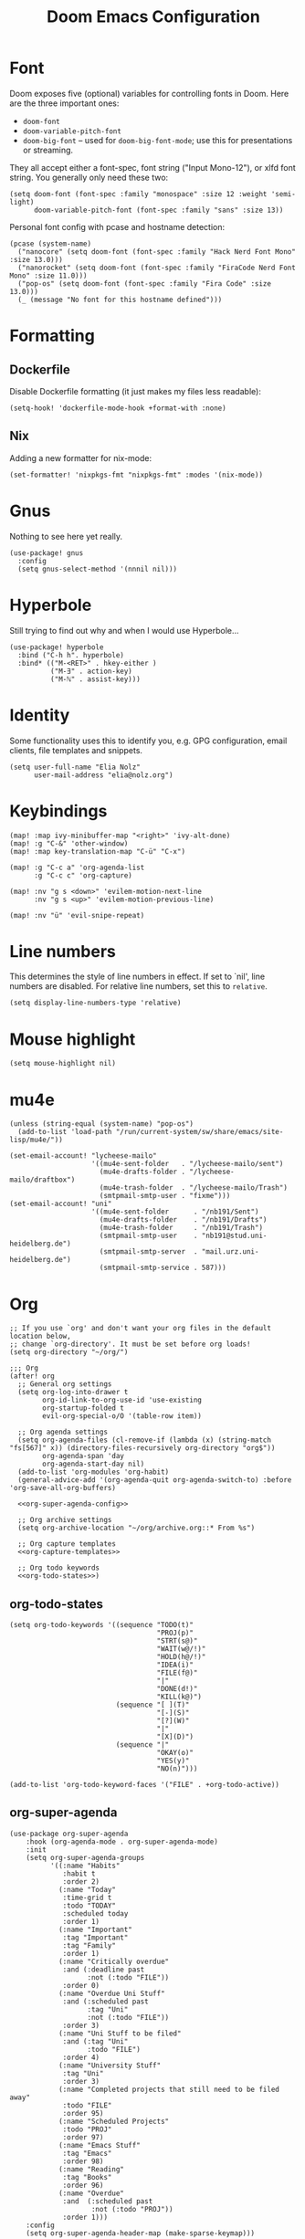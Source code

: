 #+TITLE: Doom Emacs Configuration
* Font
Doom exposes five (optional) variables for controlling fonts in Doom. Here
are the three important ones:

+ ~doom-font~
+ ~doom-variable-pitch-font~
+ ~doom-big-font~ -- used for ~doom-big-font-mode~; use this for presentations or streaming.

They all accept either a font-spec, font string ("Input Mono-12"), or xlfd
font string. You generally only need these two:
#+begin_src elisp :tangle no :eval no
(setq doom-font (font-spec :family "monospace" :size 12 :weight 'semi-light)
      doom-variable-pitch-font (font-spec :family "sans" :size 13))
#+end_src

Personal font config with pcase and hostname detection:
#+begin_src elisp
(pcase (system-name)
  ("nanocore" (setq doom-font (font-spec :family "Hack Nerd Font Mono" :size 13.0)))
  ("nanorocket" (setq doom-font (font-spec :family "FiraCode Nerd Font Mono" :size 11.0)))
  ("pop-os" (setq doom-font (font-spec :family "Fira Code" :size 13.0)))
  (_ (message "No font for this hostname defined")))
#+end_src
* Formatting
** Dockerfile
Disable Dockerfile formatting (it just makes my files less readable):
#+begin_src elisp
(setq-hook! 'dockerfile-mode-hook +format-with :none)
#+end_src
** Nix
Adding a new formatter for nix-mode:
#+begin_src elisp
(set-formatter! 'nixpkgs-fmt "nixpkgs-fmt" :modes '(nix-mode))
#+end_src
* Gnus
Nothing to see here yet really.
#+begin_src elisp
(use-package! gnus
  :config
  (setq gnus-select-method '(nnnil nil)))
#+end_src
* Hyperbole
Still trying to find out why and when I would use Hyperbole…
#+begin_src elisp
(use-package! hyperbole
  :bind ("C-h h". hyperbole)
  :bind* (("M-<RET>" . hkey-either )
          ("M-∃" . action-key)
          ("M-ℕ" . assist-key)))
#+end_src
* Identity
Some functionality uses this to identify you, e.g. GPG configuration, email clients, file templates and snippets.
#+begin_src elisp
(setq user-full-name "Elia Nolz"
      user-mail-address "elia@nolz.org")
#+end_src
* Keybindings
#+begin_src elisp
(map! :map ivy-minibuffer-map "<right>" 'ivy-alt-done)
(map! :g "C-&" 'other-window)
(map! :map key-translation-map "C-ü" "C-x")

(map! :g "C-c a" 'org-agenda-list
      :g "C-c c" 'org-capture)

(map! :nv "g s <down>" 'evilem-motion-next-line
      :nv "g s <up>" 'evilem-motion-previous-line)

(map! :nv "ü" 'evil-snipe-repeat)
#+end_src
* Line numbers
This determines the style of line numbers in effect. If set to `nil', line numbers are disabled. For relative line numbers, set this to ~relative~.
#+begin_src elisp
(setq display-line-numbers-type 'relative)
#+end_src
* Mouse highlight
#+begin_src elisp
(setq mouse-highlight nil)
#+end_src
* mu4e
#+begin_src elisp
(unless (string-equal (system-name) "pop-os")
  (add-to-list 'load-path "/run/current-system/sw/share/emacs/site-lisp/mu4e/"))

(set-email-account! "lycheese-mailo"
                    '((mu4e-sent-folder   . "/lycheese-mailo/sent")
                      (mu4e-drafts-folder . "/lycheese-mailo/draftbox")
                      (mu4e-trash-folder  . "/lycheese-mailo/Trash")
                      (smtpmail-smtp-user . "fixme")))
(set-email-account! "uni"
                    '((mu4e-sent-folder      . "/nb191/Sent")
                      (mu4e-drafts-folder    . "/nb191/Drafts")
                      (mu4e-trash-folder     . "/nb191/Trash")
                      (smtpmail-smtp-user    . "nb191@stud.uni-heidelberg.de")
                      (smtpmail-smtp-server  . "mail.urz.uni-heidelberg.de")
                      (smtpmail-smtp-service . 587)))
#+end_src
* Org
#+begin_src elisp
;; If you use `org' and don't want your org files in the default location below,
;; change `org-directory'. It must be set before org loads!
(setq org-directory "~/org/")
#+end_src

#+begin_src elisp :noweb yes
;;; Org
(after! org
  ;; General org settings
  (setq org-log-into-drawer t
        org-id-link-to-org-use-id 'use-existing
        org-startup-folded t
        evil-org-special-o/O '(table-row item))

  ;; Org agenda settings
  (setq org-agenda-files (cl-remove-if (lambda (x) (string-match "fs[567]" x)) (directory-files-recursively org-directory "org$"))
        org-agenda-span 'day
        org-agenda-start-day nil)
  (add-to-list 'org-modules 'org-habit)
  (general-advice-add '(org-agenda-quit org-agenda-switch-to) :before 'org-save-all-org-buffers)

  <<org-super-agenda-config>>

  ;; Org archive settings
  (setq org-archive-location "~/org/archive.org::* From %s")

  ;; Org capture templates
  <<org-capture-templates>>

  ;; Org todo keywords
  <<org-todo-states>>)
#+end_src
** org-todo-states
#+name: org-todo-states
#+begin_src elisp :tangle no
(setq org-todo-keywords '((sequence "TODO(t)"
                                    "PROJ(p)"
                                    "STRT(s@)"
                                    "WAIT(w@/!)"
                                    "HOLD(h@/!)"
                                    "IDEA(i)"
                                    "FILE(f@)"
                                    "|"
                                    "DONE(d!)"
                                    "KILL(k@)")
                          (sequence "[ ](T)"
                                    "[-](S)"
                                    "[?](W)"
                                    "|"
                                    "[X](D)")
                          (sequence "|"
                                    "OKAY(o)"
                                    "YES(y)"
                                    "NO(n)")))

(add-to-list 'org-todo-keyword-faces '("FILE" . +org-todo-active))
#+end_src
** org-super-agenda
#+name: org-super-agenda-config
#+begin_src elisp :tangle no
(use-package org-super-agenda
    :hook (org-agenda-mode . org-super-agenda-mode)
    :init
    (setq org-super-agenda-groups
          '((:name "Habits"
             :habit t
             :order 2)
            (:name "Today"
             :time-grid t
             :todo "TODAY"
             :scheduled today
             :order 1)
            (:name "Important"
             :tag "Important"
             :tag "Family"
             :order 1)
            (:name "Critically overdue"
             :and (:deadline past
                   :not (:todo "FILE"))
             :order 0)
            (:name "Overdue Uni Stuff"
             :and (:scheduled past
                   :tag "Uni"
                   :not (:todo "FILE"))
             :order 3)
            (:name "Uni Stuff to be filed"
             :and (:tag "Uni"
                   :todo "FILE")
             :order 4)
            (:name "University Stuff"
             :tag "Uni"
             :order 3)
            (:name "Completed projects that still need to be filed away"
             :todo "FILE"
             :order 95)
            (:name "Scheduled Projects"
             :todo "PROJ"
             :order 97)
            (:name "Emacs Stuff"
             :tag "Emacs"
             :order 98)
            (:name "Reading"
             :tag "Books"
             :order 96)
            (:name "Overdue"
             :and  (:scheduled past
                    :not (:todo "PROJ"))
             :order 1)))
    :config
    (setq org-super-agenda-header-map (make-sparse-keymap)))
#+end_src
** org-capture-templates
#+name: org-capture-templates
#+begin_src elisp :tangle no :noweb yes
(setq org-capture-templates
      '(;; Noweb import of the respective templates
        <<org-capture-tasks>>

        <<org-capture-projects>>

        <<org-capture-notes>>

        <<org-capture-anki>>

        <<org-capture-contacts>>

        <<org-capture-japanese>>))
#+end_src
*** org-capture-tasks
#+name: org-capture-tasks
#+begin_src elisp :tangle no
("t" "Tasks")
("tt" "Task for today" entry
 (file+olp+datetree "notes.org")
 "* %^{Select type|TODO|WAIT|HOLD|KILL|DONE} %^{Task} %^G\n SCHEDULED: %t\n%?\nAdded: %U")
("ts" "Scheduled task" entry
 (file+olp+datetree "notes.org")
 "* %^{Select type|TODO|WAIT|HOLD|KILL|DONE} %^{Task} %^G\n SCHEDULED: %^t\n%?\nAdded: %U")
("td" "Scheduled task with deadline" entry
 (file+olp+datetree "notes.org")
 "* %^{Select type|TODO|WAIT|HOLD|KILL|DONE} %^{Task} %^G\n DEADLINE: %^t\n%?\nAdded: %U")
("tn" "Not scheduled task" entry
 (file+olp+datetree "notes.org")
 "* %^{Select type|TODO|WAIT|HOLD|KILL|DONE} %^{Task} %^G\n%?\nAdded: %U")
#+end_src
*** org-capture-projects
#+begin_src elisp :tangle no
("p" "Project" entry
 (file+olp+datetree "notes.org")
 "* PROJ %^{Project} %^G\n%?\nAdded: %U")
#+end_src
*** org-capture-notes
#+name: org-capture-notes
#+begin_src elisp :tangle no
("n" "Notes" entry
 (file+olp+datetree "notes.org")
 "* %U %^{Title} %^G\n%?")
#+end_src
*** org-capture-anki
#+name: org-capture-anki
#+begin_src elisp :tangle no
("a" "Anki Cards")
("ab" "Anki Basic Block I" entry
 (file+olp+datetree "anki.org" "Block I")
 "* %<%H:%M:%S>  %^g\n:PROPERTIES:\n:ANKI_NOTE_TYPE: Org-Import\n:ANKI_DECK: Block I\n:ANKI_TAGS: FS7\n:END:\n** Front\n%?\n** Back\n%i")
#+end_src
*** org-capture-contacts
#+name: org-capture-contacts
#+begin_src elisp :tangle no
("c" "Contacts")
("cp" "Private contact" entry
 (file+olp "contacts.org" "Kontakte" "Privat")
 "* %^{Name}\n Email: %^{Email}\nTelephone: %^{Telephone number}\n** TODO Geburtstag von %\\1\nSCHEDULED: %^{Birthday}t"
 :immediate-finish t)
("cf" "Family contact" entry
 (file+olp "contacts.org" "Kontakte" "Familie")
 "* %^{Name}\n Email: %^{Email}\nTelephone: %^{Telephone number}\n** TODO Geburtstag von %\\1\nSCHEDULED: %^{Birthday}t"
 :immediate-finish t)
("cw" "Work contact" entry
 (file+olp "contacts.org" "Kontakte" "Arbeit")
 "* %^{Name}\n Email: %^{Email}\nTelephone: %^{Telephone number}\n** TODO Geburtstag von %\\1\nSCHEDULED: %^{Birthday}t"
 :immediate-finish t)
("co" "Other contacts" entry
 (file+olp "contacts.org" "Kontakte" "Andere")
 "* %^{Name}\n Email: %^{Email}\nTelephone: %^{Telephone number}\n** TODO Geburtstag von %\\1\nSCHEDULED: %^{Birthday}t"
 :immediate-finish t)
("cn" "New contact template" entry
 (file+olp "contacts.org" "Kontakte" "Testbereich")
 "* %^{Name}\n:PROPERTIES:\n:EMAIL: %^{Email}\n:PHONE: %^{Telefon}\n:ALIAS: %^{Alias}\n:ADDRESS: %^{Adresse}\n:END:\n** TODO Geburtstag von %\\1\nSCHEDULED:%^{Geburtstag}t %?")
#+end_src
*** org-capture-japanese
#+name: org-capture-japanese
#+begin_src elisp :tangle no
("j" "Japanese vocab")
("jn" "Japanese noun" entry
 (file+olp+datetree "hobby/japanese.org" "Vocab" "Noun")
 "* %^{Japanese} \[%^{Reading}\] %^g\nTranslation: %^{English}\nNew Kanji?: %^{New Kanji?|Yes|No}\nAdditional stuff: %?")
("jv" "Japanese verb" entry
 (file+olp+datetree "hobby/japanese.org" "Vocab" "Verb")
 "* %^{Japanese} \[%^{Reading}\] %^g\nTranslation: %^{English}\nNew Kanji?: %^{New Kanji?|Yes|No}\nType: %^{Ichidan or Godan?|Ichidan|Godan} and %^{Transitivity|Transitive|Intransitive}\nAdditional stuff: %?")
("ja" "Japanese adjective" entry
 (file+olp+datetree "hobby/japanese.org" "Vocab" "Adjective")
 "* %^{Japanese} \[%^{Reading}\] %^g\nTranslation: %^{English}\nNew Kanji?: %^{New Kanji?|Yes|No}\nType: %^{i-adj or na-adj|i-adj|na-adj}\nAdditional stuff: %?")
("jo" "Other japanese vocab" entry
 (file+olp+datetree "hobby/japanese.org" "Vocab" "Other")
 "* %^{Japanese} \[%^{Reading}\] %^g\nTranslation: %^{English}\nNew Kanji?: %^{New Kanji?|Yes|No}\nAdditional stuff: %?")
#+end_src
* Programming
* Theme
There are two ways to load a theme. Both assume the theme is installed and
available. You can either set ~doom-theme~ or manually load a theme with the
~load-theme~ function. This is the default:
#+begin_src elisp
(setq doom-theme 'doom-one)
#+end_src

